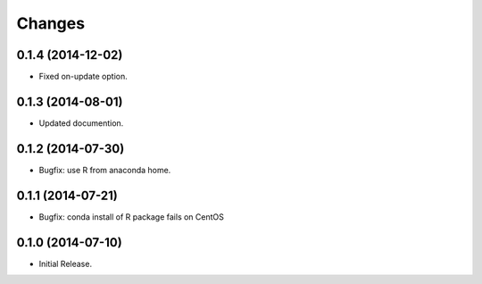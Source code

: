 Changes
*******

0.1.4 (2014-12-02)
==================

* Fixed on-update option.

0.1.3 (2014-08-01)
==================

* Updated documention.

0.1.2 (2014-07-30)
==================

* Bugfix: use R from anaconda home.

0.1.1 (2014-07-21)
==================

* Bugfix: conda install of R package fails on CentOS

0.1.0 (2014-07-10)
==================

* Initial Release.
